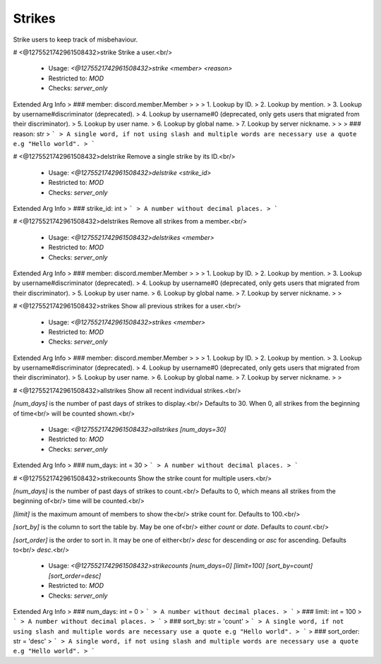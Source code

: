 Strikes
=======

Strike users to keep track of misbehaviour.

# <@1275521742961508432>strike
Strike a user.<br/>
 - Usage: `<@1275521742961508432>strike <member> <reason>`
 - Restricted to: `MOD`
 - Checks: `server_only`
Extended Arg Info
> ### member: discord.member.Member
> 
> 
>     1. Lookup by ID.
>     2. Lookup by mention.
>     3. Lookup by username#discriminator (deprecated).
>     4. Lookup by username#0 (deprecated, only gets users that migrated from their discriminator).
>     5. Lookup by user name.
>     6. Lookup by global name.
>     7. Lookup by server nickname.
> 
>     
> ### reason: str
> ```
> A single word, if not using slash and multiple words are necessary use a quote e.g "Hello world".
> ```


# <@1275521742961508432>delstrike
Remove a single strike by its ID.<br/>
 - Usage: `<@1275521742961508432>delstrike <strike_id>`
 - Restricted to: `MOD`
 - Checks: `server_only`
Extended Arg Info
> ### strike_id: int
> ```
> A number without decimal places.
> ```


# <@1275521742961508432>delstrikes
Remove all strikes from a member.<br/>
 - Usage: `<@1275521742961508432>delstrikes <member>`
 - Restricted to: `MOD`
 - Checks: `server_only`
Extended Arg Info
> ### member: discord.member.Member
> 
> 
>     1. Lookup by ID.
>     2. Lookup by mention.
>     3. Lookup by username#discriminator (deprecated).
>     4. Lookup by username#0 (deprecated, only gets users that migrated from their discriminator).
>     5. Lookup by user name.
>     6. Lookup by global name.
>     7. Lookup by server nickname.
> 
>     


# <@1275521742961508432>strikes
Show all previous strikes for a user.<br/>
 - Usage: `<@1275521742961508432>strikes <member>`
 - Restricted to: `MOD`
 - Checks: `server_only`
Extended Arg Info
> ### member: discord.member.Member
> 
> 
>     1. Lookup by ID.
>     2. Lookup by mention.
>     3. Lookup by username#discriminator (deprecated).
>     4. Lookup by username#0 (deprecated, only gets users that migrated from their discriminator).
>     5. Lookup by user name.
>     6. Lookup by global name.
>     7. Lookup by server nickname.
> 
>     


# <@1275521742961508432>allstrikes
Show all recent individual strikes.<br/>

`[num_days]` is the number of past days of strikes to display.<br/>
Defaults to 30. When 0, all strikes from the beginning of time<br/>
will be counted shown.<br/>
 - Usage: `<@1275521742961508432>allstrikes [num_days=30]`
 - Restricted to: `MOD`
 - Checks: `server_only`
Extended Arg Info
> ### num_days: int = 30
> ```
> A number without decimal places.
> ```


# <@1275521742961508432>strikecounts
Show the strike count for multiple users.<br/>

`[num_days]` is the number of past days of strikes to count.<br/>
Defaults to 0, which means all strikes from the beginning of<br/>
time will be counted.<br/>

`[limit]` is the maximum amount of members to show the<br/>
strike count for. Defaults to 100.<br/>

`[sort_by]` is the column to sort the table by. May be one of<br/>
either *count* or *date*. Defaults to *count*.<br/>

`[sort_order]` is the order to sort in. It may be one of either<br/>
*desc* for descending or *asc* for ascending. Defaults to<br/>
*desc*.<br/>
 - Usage: `<@1275521742961508432>strikecounts [num_days=0] [limit=100] [sort_by=count] [sort_order=desc]`
 - Restricted to: `MOD`
 - Checks: `server_only`
Extended Arg Info
> ### num_days: int = 0
> ```
> A number without decimal places.
> ```
> ### limit: int = 100
> ```
> A number without decimal places.
> ```
> ### sort_by: str = 'count'
> ```
> A single word, if not using slash and multiple words are necessary use a quote e.g "Hello world".
> ```
> ### sort_order: str = 'desc'
> ```
> A single word, if not using slash and multiple words are necessary use a quote e.g "Hello world".
> ```


